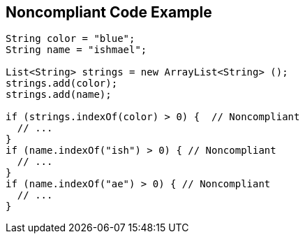 == Noncompliant Code Example

[source,text]
----
String color = "blue";
String name = "ishmael";

List<String> strings = new ArrayList<String> ();
strings.add(color);
strings.add(name);

if (strings.indexOf(color) > 0) {  // Noncompliant
  // ...
}
if (name.indexOf("ish") > 0) { // Noncompliant
  // ...
}
if (name.indexOf("ae") > 0) { // Noncompliant
  // ...
}
----
